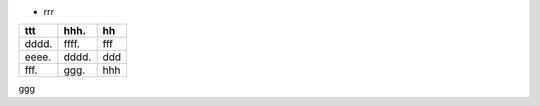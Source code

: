 
* rrr


===== ===== =====
ttt   hhh.  hh
===== ===== =====
dddd. ffff. fff
eeee. dddd. ddd
fff.  ggg.  hhh
===== ===== =====

ggg


